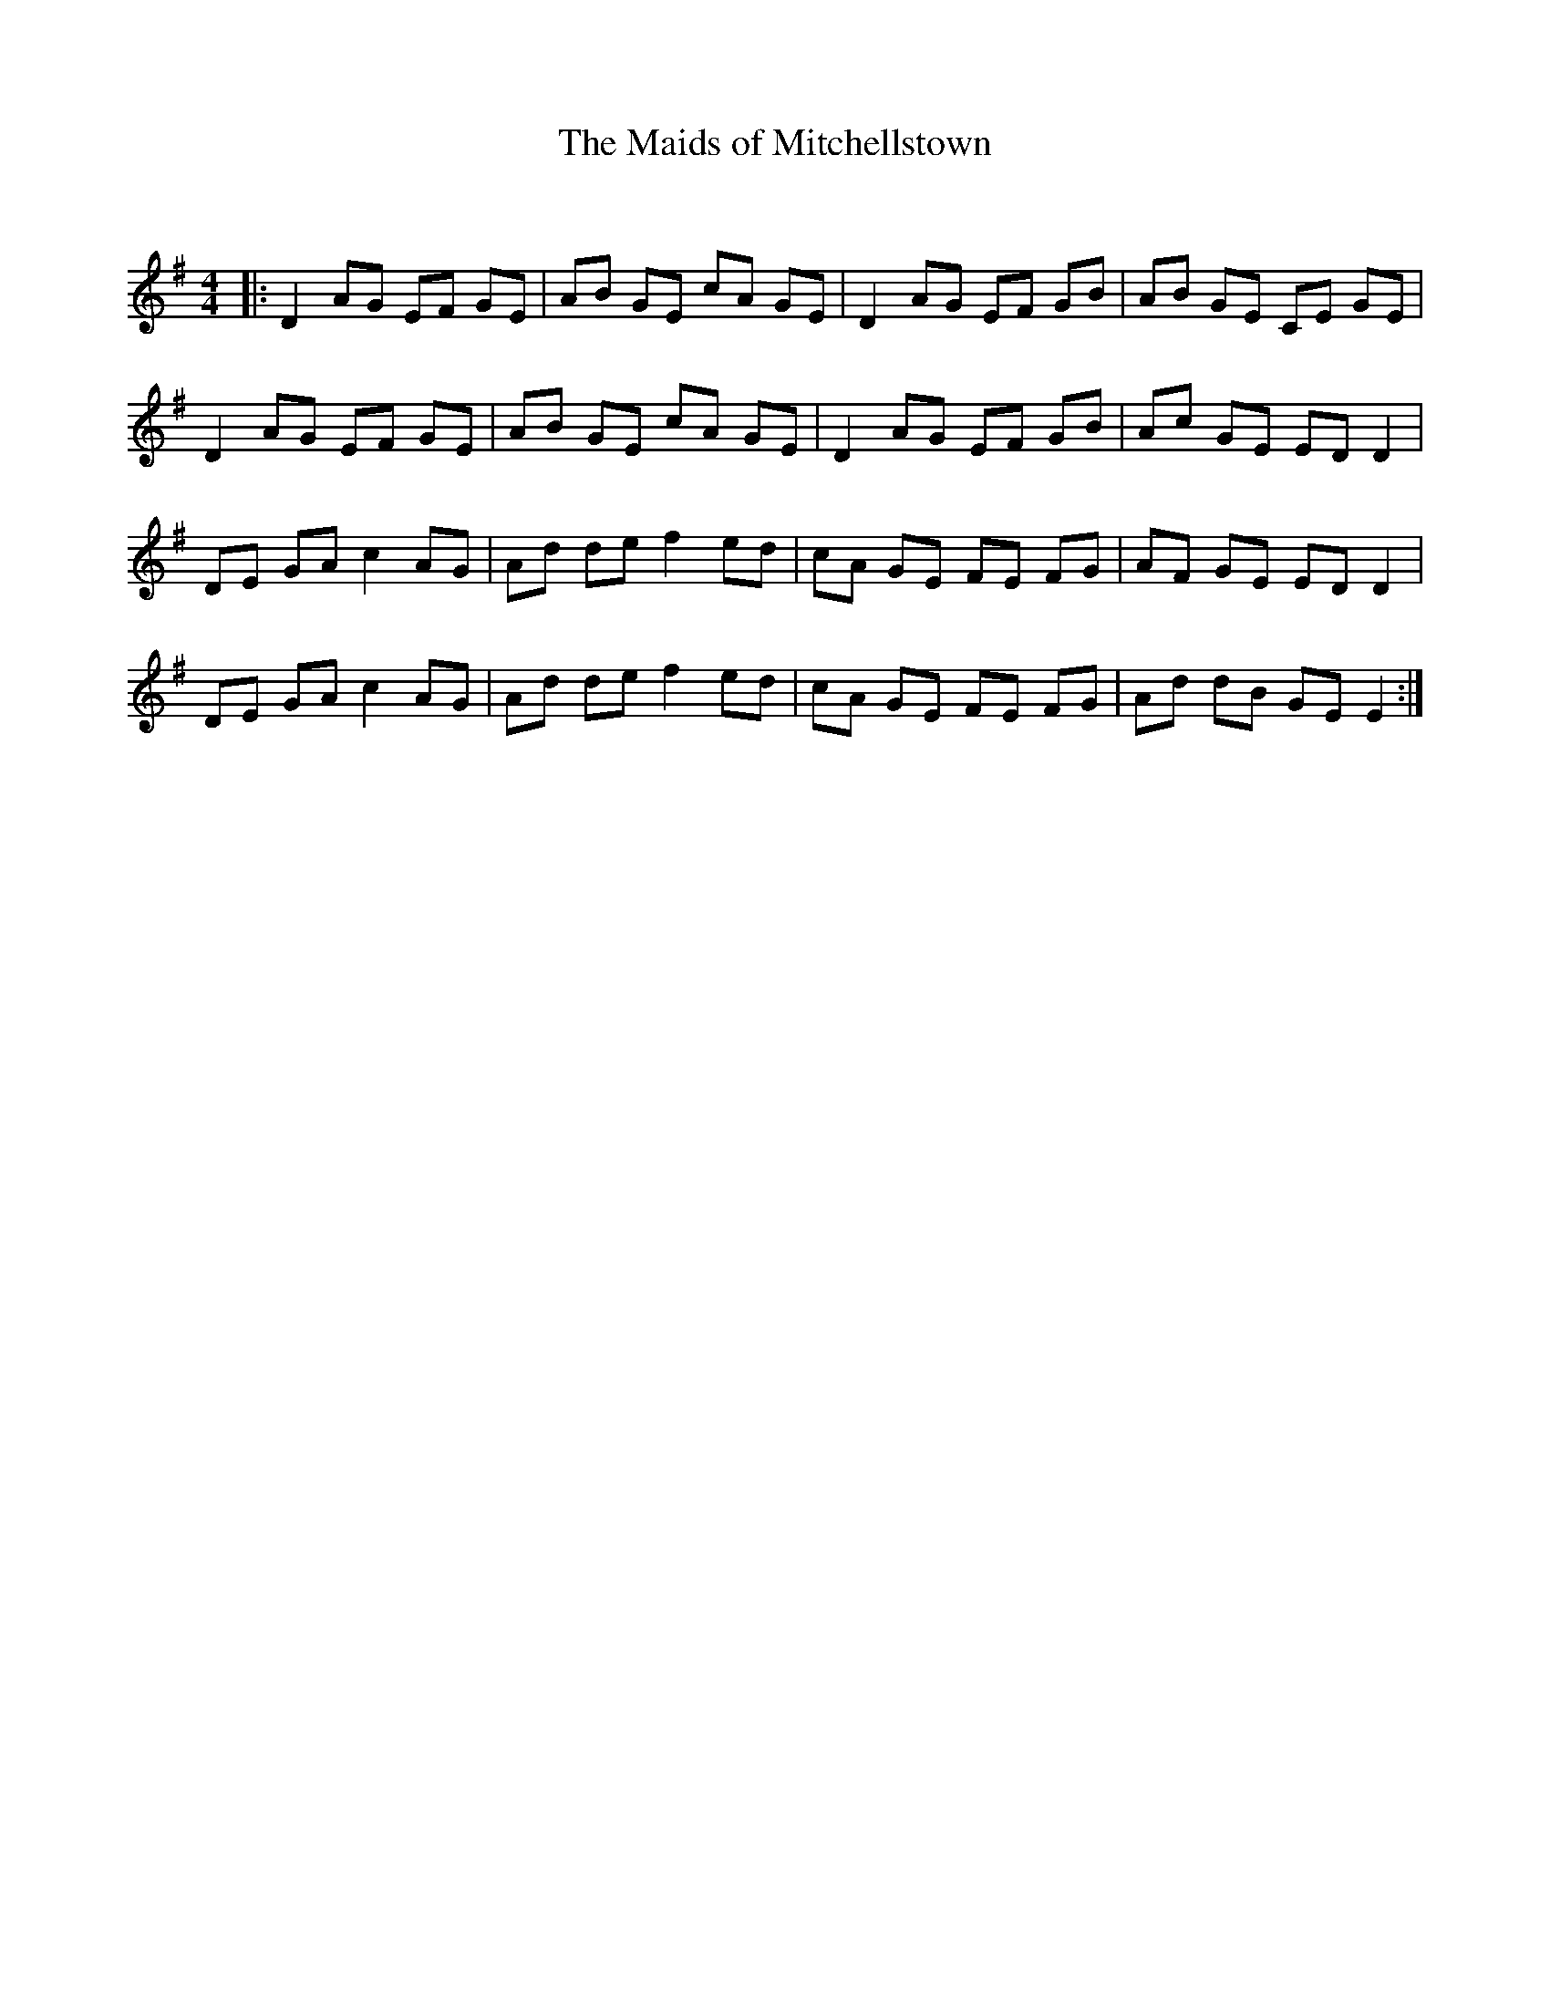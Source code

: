 X:1
T: The Maids of Mitchellstown
C:
R:Reel
Q: 232
K:Em
M:4/4
L:1/8
|:D2 AG EF GE|AB GE cA GE|D2 AG EF GB|AB GE CE GE|
D2 AG EF GE|AB GE cA GE|D2 AG EF GB|Ac GE ED D2|
DE GA c2 AG|Ad de f2 ed|cA GE FE FG|AF GE ED D2|
DE GA c2 AG|Ad de f2 ed|cA GE FE FG|Ad dB GE E2:|
